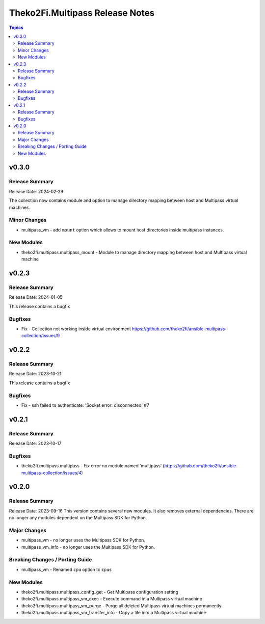 ================================
Theko2Fi.Multipass Release Notes
================================

.. contents:: Topics


v0.3.0
======

Release Summary
---------------

Release Date: 2024-02-29

The collection now contains module and option to manage directory mapping between host and Multipass virtual machines.


Minor Changes
-------------

- multipass_vm - add ``mount`` option which allows to mount host directories inside multipass instances.

New Modules
-----------

- theko2fi.multipass.multipass_mount - Module to manage directory mapping between host and Multipass virtual machine

v0.2.3
======

Release Summary
---------------

Release Date: 2024-01-05

This release contains a bugfix


Bugfixes
--------

- Fix - Collection not working inside virtual environment https://github.com/theko2fi/ansible-multipass-collection/issues/9

v0.2.2
======

Release Summary
---------------

Release Date: 2023-10-21

This release contains a bugfix


Bugfixes
--------

- Fix - ssh failed to authenticate: 'Socket error: disconnected' #7

v0.2.1
======

Release Summary
---------------

Release Date: 2023-10-17


Bugfixes
--------

- theko2fi.multipass.multipass - Fix error no module named 'multipass' (https://github.com/theko2fi/ansible-multipass-collection/issues/4)

v0.2.0
======

Release Summary
---------------

Release Date: 2023-09-16
This version contains several new modules. It also removes external dependencies.
There are no longer any modules dependent on the Multipass SDK for Python.


Major Changes
-------------

- multipass_vm - no longer uses the Multipass SDK for Python.
- multipass_vm_info - no longer uses the Multipass SDK for Python.

Breaking Changes / Porting Guide
--------------------------------

- multipass_vm - Renamed ``cpu`` option to ``cpus``

New Modules
-----------

- theko2fi.multipass.multipass_config_get - Get Multipass configuration setting
- theko2fi.multipass.multipass_vm_exec - Execute command in a Multipass virtual machine
- theko2fi.multipass.multipass_vm_purge - Purge all deleted Multipass virtual machines permanently
- theko2fi.multipass.multipass_vm_transfer_into - Copy a file into a Multipass virtual machine
